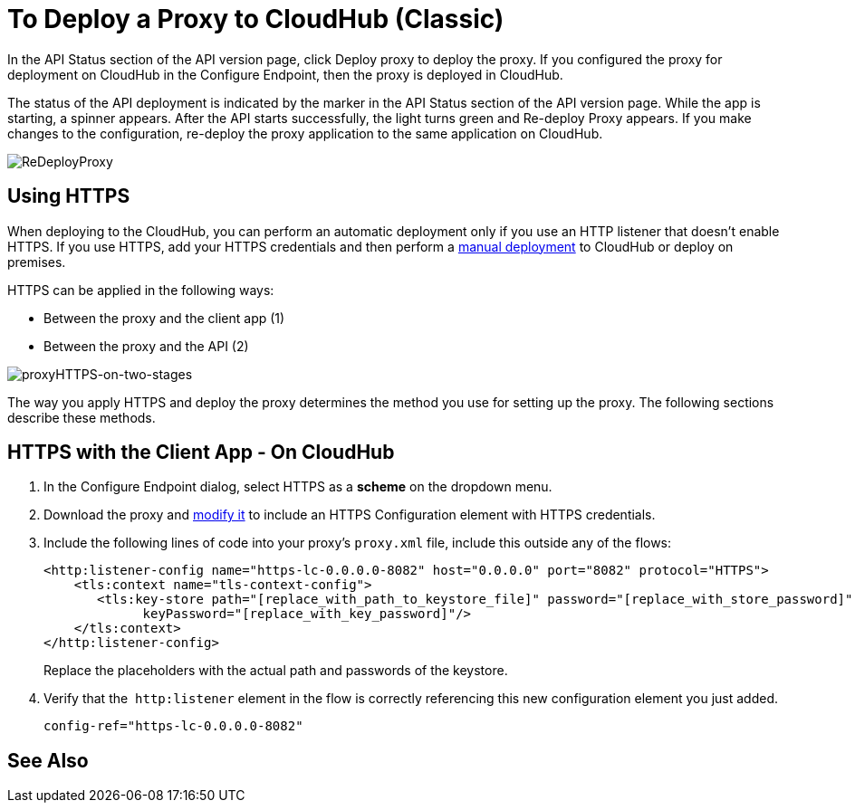 = To Deploy a Proxy to CloudHub (Classic)

In the API Status section of the API version page, click Deploy proxy to deploy the proxy. If you configured the proxy for deployment on CloudHub in the Configure Endpoint, then the proxy is deployed in CloudHub.

The status of the API deployment is indicated by the marker in the API Status section of the API version page. While the app is starting, a spinner appears. After the API starts successfully, the light turns green and Re-deploy Proxy appears. If you make changes to the configuration, re-deploy the proxy application to the same application on CloudHub.

image:ReDeployProxy.png[ReDeployProxy]

== Using HTTPS

When deploying to the CloudHub, you can perform an automatic deployment only if you use an HTTP listener that doesn't enable HTTPS. If you use HTTPS, add your HTTPS credentials and then perform a link:/api-manager/deploy-to-api-gateway-runtime#manual-deployment-to-cloudhub[manual deployment] to CloudHub or deploy on premises.

HTTPS can be applied in the following ways:

* Between the proxy and the client app (1)
* Between the proxy and the API (2)

image:proxyHTTPS-on-two-stages.png[proxyHTTPS-on-two-stages]

The way you apply HTTPS and deploy the proxy determines the method you use for setting up the proxy. The following sections describe these methods.

== HTTPS with the Client App - On CloudHub

. In the Configure Endpoint dialog, select HTTPS as a *scheme* on the dropdown menu.
. Download the proxy and <<Modify a Proxy Application, modify it>> to include an HTTPS Configuration element with HTTPS credentials. 
. Include the following lines of code into your proxy's `proxy.xml` file, include this outside any of the flows:
+
[source,xml,linenums]
----
<http:listener-config name="https-lc-0.0.0.0-8082" host="0.0.0.0" port="8082" protocol="HTTPS">
    <tls:context name="tls-context-config">
       <tls:key-store path="[replace_with_path_to_keystore_file]" password="[replace_with_store_password]"
             keyPassword="[replace_with_key_password]"/>
    </tls:context>
</http:listener-config>
----
+
Replace the placeholders with the actual path and passwords of the keystore. 
. Verify that the  `http:listener` element in the flow is correctly referencing this new configuration element you just added.
+
[source,code]
----
config-ref="https-lc-0.0.0.0-8082"
----

== See Also